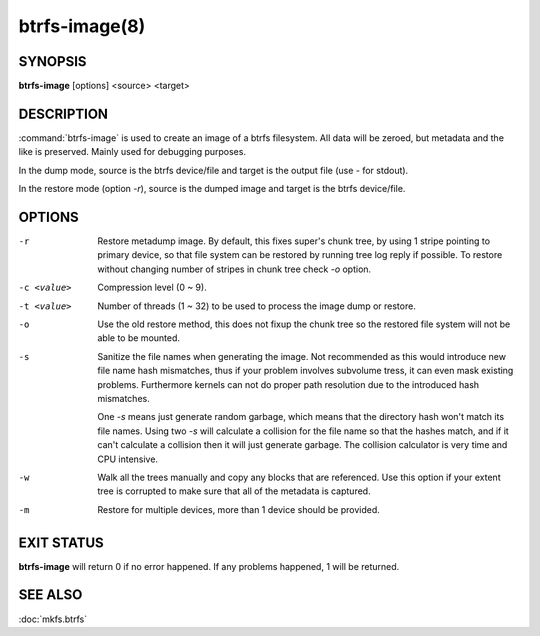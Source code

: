 btrfs-image(8)
==============

SYNOPSIS
--------
**btrfs-image** [options] <source> <target>

DESCRIPTION
-----------

:command:`btrfs-image` is used to create an image of a btrfs filesystem.
All data will be zeroed, but metadata and the like is preserved.
Mainly used for debugging purposes.

In the dump mode, source is the btrfs device/file and target is the output
file (use *-* for stdout).

In the restore mode (option *-r*), source is the dumped image and target is the btrfs device/file.

OPTIONS
-------

-r
        Restore metadump image. By default, this fixes super's chunk tree, by
        using 1 stripe pointing to primary device, so that file system can be
        restored by running tree log reply if possible. To restore without
        changing number of stripes in chunk tree check *-o* option.

-c <value>
        Compression level (0 ~ 9).

-t <value>
        Number of threads (1 ~ 32) to be used to process the image dump or restore.

-o
        Use the old restore method, this does not fixup the chunk tree so the restored
        file system will not be able to be mounted.

-s
	Sanitize the file names when generating the image.
	Not recommended as this would introduce new file name hash mismatches,
	thus if your problem involves subvolume tress, it can even mask existing problems.
	Furthermore kernels can not do proper path resolution due to the introduced
	hash mismatches.

	One *-s* means just generate random garbage, which means that the
	directory hash won't match its file names.
	Using two *-s* will calculate a collision for the file name so that the
	hashes match, and if it can't calculate a collision then it will just
	generate garbage.  The collision calculator is very time and CPU
	intensive.

-w
        Walk all the trees manually and copy any blocks that are referenced. Use this
        option if your extent tree is corrupted to make sure that all of the metadata is
        captured.

-m
        Restore for multiple devices, more than 1 device should be provided.

EXIT STATUS
-----------

**btrfs-image** will return 0 if no error happened.
If any problems happened, 1 will be returned.

SEE ALSO
--------

:doc:`mkfs.btrfs`
